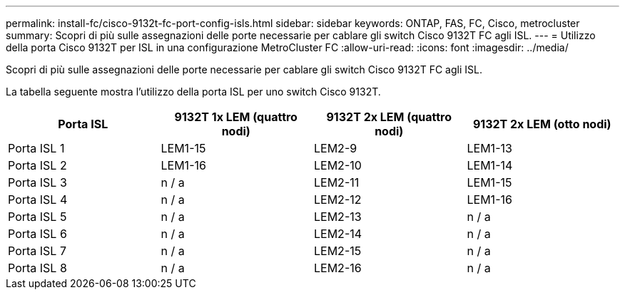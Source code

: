 ---
permalink: install-fc/cisco-9132t-fc-port-config-isls.html 
sidebar: sidebar 
keywords: ONTAP, FAS, FC, Cisco, metrocluster 
summary: Scopri di più sulle assegnazioni delle porte necessarie per cablare gli switch Cisco 9132T FC agli ISL. 
---
= Utilizzo della porta Cisco 9132T per ISL in una configurazione MetroCluster FC
:allow-uri-read: 
:icons: font
:imagesdir: ../media/


[role="lead"]
Scopri di più sulle assegnazioni delle porte necessarie per cablare gli switch Cisco 9132T FC agli ISL.

La tabella seguente mostra l'utilizzo della porta ISL per uno switch Cisco 9132T.

[cols="2a,2a,2a,2a"]
|===
| *Porta ISL* | *9132T 1x LEM (quattro nodi)* | *9132T 2x LEM (quattro nodi)* | *9132T 2x LEM (otto nodi)* 


 a| 
Porta ISL 1
 a| 
LEM1-15
 a| 
LEM2-9
 a| 
LEM1-13



 a| 
Porta ISL 2
 a| 
LEM1-16
 a| 
LEM2-10
 a| 
LEM1-14



 a| 
Porta ISL 3
 a| 
n / a
 a| 
LEM2-11
 a| 
LEM1-15



 a| 
Porta ISL 4
 a| 
n / a
 a| 
LEM2-12
 a| 
LEM1-16



 a| 
Porta ISL 5
 a| 
n / a
 a| 
LEM2-13
 a| 
n / a



 a| 
Porta ISL 6
 a| 
n / a
 a| 
LEM2-14
 a| 
n / a



 a| 
Porta ISL 7
 a| 
n / a
 a| 
LEM2-15
 a| 
n / a



 a| 
Porta ISL 8
 a| 
n / a
 a| 
LEM2-16
 a| 
n / a

|===